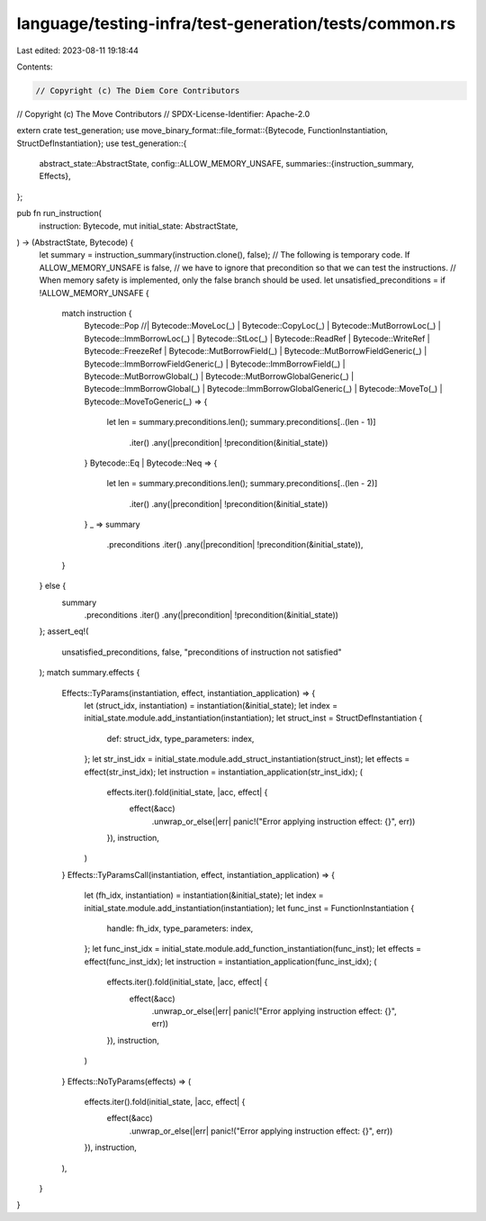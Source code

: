 language/testing-infra/test-generation/tests/common.rs
======================================================

Last edited: 2023-08-11 19:18:44

Contents:

.. code-block:: rs

    // Copyright (c) The Diem Core Contributors
// Copyright (c) The Move Contributors
// SPDX-License-Identifier: Apache-2.0

extern crate test_generation;
use move_binary_format::file_format::{Bytecode, FunctionInstantiation, StructDefInstantiation};
use test_generation::{
    abstract_state::AbstractState,
    config::ALLOW_MEMORY_UNSAFE,
    summaries::{instruction_summary, Effects},
};

pub fn run_instruction(
    instruction: Bytecode,
    mut initial_state: AbstractState,
) -> (AbstractState, Bytecode) {
    let summary = instruction_summary(instruction.clone(), false);
    // The following is temporary code. If ALLOW_MEMORY_UNSAFE is false,
    // we have to ignore that precondition so that we can test the instructions.
    // When memory safety is implemented, only the false branch should be used.
    let unsatisfied_preconditions = if !ALLOW_MEMORY_UNSAFE {
        match instruction {
            Bytecode::Pop
            //| Bytecode::MoveLoc(_)
            | Bytecode::CopyLoc(_)
            | Bytecode::MutBorrowLoc(_)
            | Bytecode::ImmBorrowLoc(_)
            | Bytecode::StLoc(_)
            | Bytecode::ReadRef
            | Bytecode::WriteRef
            | Bytecode::FreezeRef
            | Bytecode::MutBorrowField(_)
            | Bytecode::MutBorrowFieldGeneric(_)
            | Bytecode::ImmBorrowFieldGeneric(_)
            | Bytecode::ImmBorrowField(_)
            | Bytecode::MutBorrowGlobal(_)
            | Bytecode::MutBorrowGlobalGeneric(_)
            | Bytecode::ImmBorrowGlobal(_)
            | Bytecode::ImmBorrowGlobalGeneric(_)
            | Bytecode::MoveTo(_)
            | Bytecode::MoveToGeneric(_) => {
                let len = summary.preconditions.len();
                summary.preconditions[..(len - 1)]
                    .iter()
                    .any(|precondition| !precondition(&initial_state))
            }
            Bytecode::Eq | Bytecode::Neq => {
                let len = summary.preconditions.len();
                summary.preconditions[..(len - 2)]
                    .iter()
                    .any(|precondition| !precondition(&initial_state))
            }
            _ => summary
                .preconditions
                .iter()
                .any(|precondition| !precondition(&initial_state)),
        }
    } else {
        summary
            .preconditions
            .iter()
            .any(|precondition| !precondition(&initial_state))
    };
    assert_eq!(
        unsatisfied_preconditions, false,
        "preconditions of instruction not satisfied"
    );
    match summary.effects {
        Effects::TyParams(instantiation, effect, instantiation_application) => {
            let (struct_idx, instantiation) = instantiation(&initial_state);
            let index = initial_state.module.add_instantiation(instantiation);
            let struct_inst = StructDefInstantiation {
                def: struct_idx,
                type_parameters: index,
            };
            let str_inst_idx = initial_state.module.add_struct_instantiation(struct_inst);
            let effects = effect(str_inst_idx);
            let instruction = instantiation_application(str_inst_idx);
            (
                effects.iter().fold(initial_state, |acc, effect| {
                    effect(&acc)
                        .unwrap_or_else(|err| panic!("Error applying instruction effect: {}", err))
                }),
                instruction,
            )
        }
        Effects::TyParamsCall(instantiation, effect, instantiation_application) => {
            let (fh_idx, instantiation) = instantiation(&initial_state);
            let index = initial_state.module.add_instantiation(instantiation);
            let func_inst = FunctionInstantiation {
                handle: fh_idx,
                type_parameters: index,
            };
            let func_inst_idx = initial_state.module.add_function_instantiation(func_inst);
            let effects = effect(func_inst_idx);
            let instruction = instantiation_application(func_inst_idx);
            (
                effects.iter().fold(initial_state, |acc, effect| {
                    effect(&acc)
                        .unwrap_or_else(|err| panic!("Error applying instruction effect: {}", err))
                }),
                instruction,
            )
        }
        Effects::NoTyParams(effects) => (
            effects.iter().fold(initial_state, |acc, effect| {
                effect(&acc)
                    .unwrap_or_else(|err| panic!("Error applying instruction effect: {}", err))
            }),
            instruction,
        ),
    }
}


